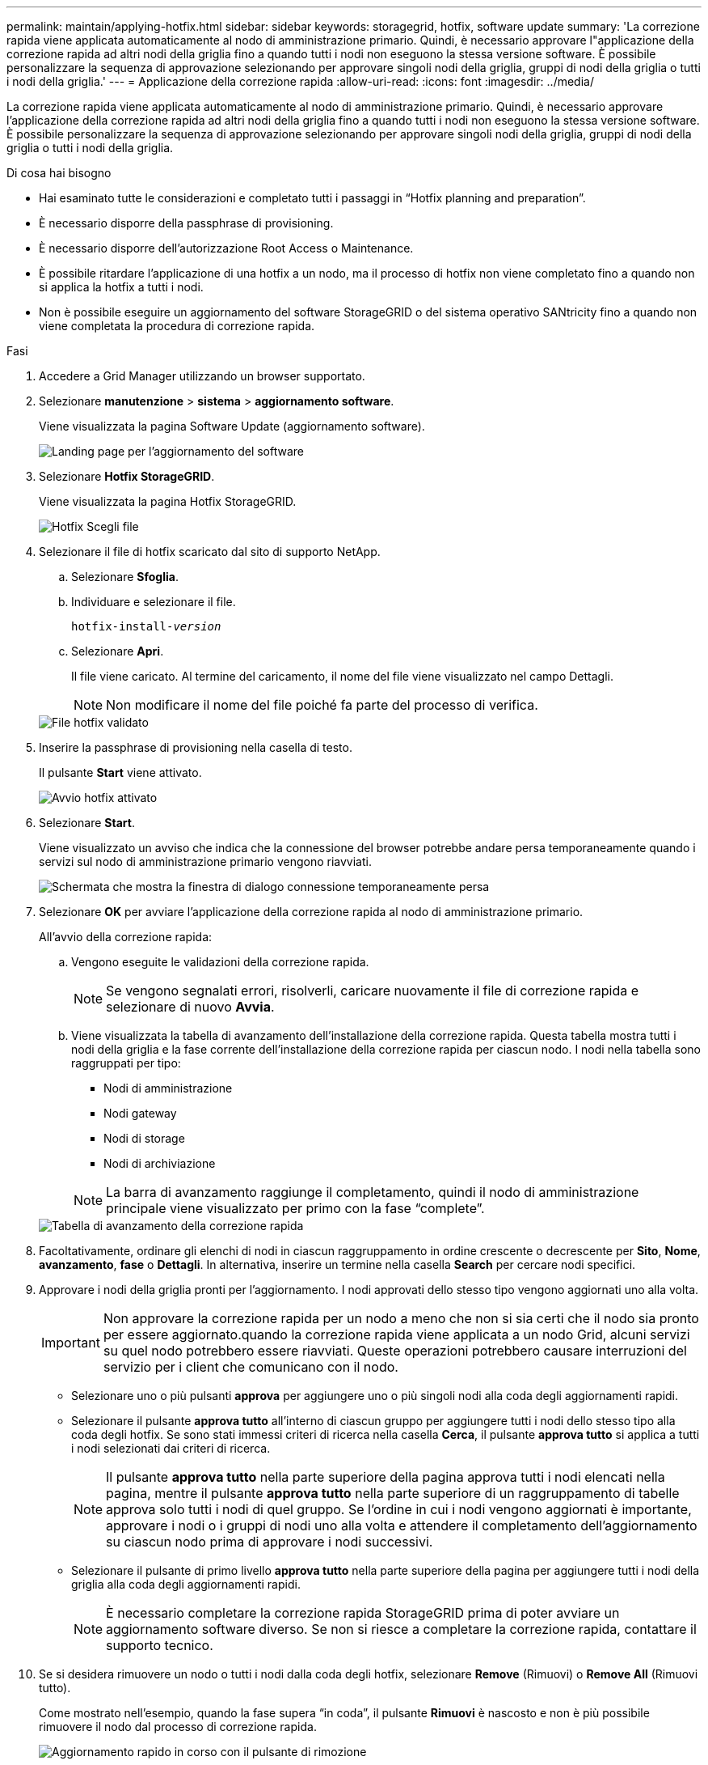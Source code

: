 ---
permalink: maintain/applying-hotfix.html 
sidebar: sidebar 
keywords: storagegrid, hotfix, software update 
summary: 'La correzione rapida viene applicata automaticamente al nodo di amministrazione primario. Quindi, è necessario approvare l"applicazione della correzione rapida ad altri nodi della griglia fino a quando tutti i nodi non eseguono la stessa versione software. È possibile personalizzare la sequenza di approvazione selezionando per approvare singoli nodi della griglia, gruppi di nodi della griglia o tutti i nodi della griglia.' 
---
= Applicazione della correzione rapida
:allow-uri-read: 
:icons: font
:imagesdir: ../media/


[role="lead"]
La correzione rapida viene applicata automaticamente al nodo di amministrazione primario. Quindi, è necessario approvare l'applicazione della correzione rapida ad altri nodi della griglia fino a quando tutti i nodi non eseguono la stessa versione software. È possibile personalizzare la sequenza di approvazione selezionando per approvare singoli nodi della griglia, gruppi di nodi della griglia o tutti i nodi della griglia.

.Di cosa hai bisogno
* Hai esaminato tutte le considerazioni e completato tutti i passaggi in "`Hotfix planning and preparation`".
* È necessario disporre della passphrase di provisioning.
* È necessario disporre dell'autorizzazione Root Access o Maintenance.
* È possibile ritardare l'applicazione di una hotfix a un nodo, ma il processo di hotfix non viene completato fino a quando non si applica la hotfix a tutti i nodi.
* Non è possibile eseguire un aggiornamento del software StorageGRID o del sistema operativo SANtricity fino a quando non viene completata la procedura di correzione rapida.


.Fasi
. Accedere a Grid Manager utilizzando un browser supportato.
. Selezionare *manutenzione* > *sistema* > *aggiornamento software*.
+
Viene visualizzata la pagina Software Update (aggiornamento software).

+
image::../media/software_update_landing.png[Landing page per l'aggiornamento del software]

. Selezionare *Hotfix StorageGRID*.
+
Viene visualizzata la pagina Hotfix StorageGRID.

+
image::../media/hotfix_choose_file.png[Hotfix Scegli file]

. Selezionare il file di hotfix scaricato dal sito di supporto NetApp.
+
.. Selezionare *Sfoglia*.
.. Individuare e selezionare il file.
+
`hotfix-install-_version_`

.. Selezionare *Apri*.
+
Il file viene caricato. Al termine del caricamento, il nome del file viene visualizzato nel campo Dettagli.

+

NOTE: Non modificare il nome del file poiché fa parte del processo di verifica.

+
image::../media/hotfix_file_validated.png[File hotfix validato]



. Inserire la passphrase di provisioning nella casella di testo.
+
Il pulsante *Start* viene attivato.

+
image::../media/hotfix_start_enabled.png[Avvio hotfix attivato]

. Selezionare *Start*.
+
Viene visualizzato un avviso che indica che la connessione del browser potrebbe andare persa temporaneamente quando i servizi sul nodo di amministrazione primario vengono riavviati.

+
image::../media/apply_hotfix_warning.gif[Schermata che mostra la finestra di dialogo connessione temporaneamente persa]

. Selezionare *OK* per avviare l'applicazione della correzione rapida al nodo di amministrazione primario.
+
All'avvio della correzione rapida:

+
.. Vengono eseguite le validazioni della correzione rapida.
+

NOTE: Se vengono segnalati errori, risolverli, caricare nuovamente il file di correzione rapida e selezionare di nuovo *Avvia*.

.. Viene visualizzata la tabella di avanzamento dell'installazione della correzione rapida. Questa tabella mostra tutti i nodi della griglia e la fase corrente dell'installazione della correzione rapida per ciascun nodo. I nodi nella tabella sono raggruppati per tipo:
+
*** Nodi di amministrazione
*** Nodi gateway
*** Nodi di storage
*** Nodi di archiviazione


+

NOTE: La barra di avanzamento raggiunge il completamento, quindi il nodo di amministrazione principale viene visualizzato per primo con la fase "`complete`".



+
image::../media/hotfix_progress_table.png[Tabella di avanzamento della correzione rapida]

. Facoltativamente, ordinare gli elenchi di nodi in ciascun raggruppamento in ordine crescente o decrescente per *Sito*, *Nome*, *avanzamento*, *fase* o *Dettagli*. In alternativa, inserire un termine nella casella *Search* per cercare nodi specifici.
. Approvare i nodi della griglia pronti per l'aggiornamento. I nodi approvati dello stesso tipo vengono aggiornati uno alla volta.
+

IMPORTANT: Non approvare la correzione rapida per un nodo a meno che non si sia certi che il nodo sia pronto per essere aggiornato.quando la correzione rapida viene applicata a un nodo Grid, alcuni servizi su quel nodo potrebbero essere riavviati. Queste operazioni potrebbero causare interruzioni del servizio per i client che comunicano con il nodo.

+
** Selezionare uno o più pulsanti *approva* per aggiungere uno o più singoli nodi alla coda degli aggiornamenti rapidi.
** Selezionare il pulsante *approva tutto* all'interno di ciascun gruppo per aggiungere tutti i nodi dello stesso tipo alla coda degli hotfix. Se sono stati immessi criteri di ricerca nella casella *Cerca*, il pulsante *approva tutto* si applica a tutti i nodi selezionati dai criteri di ricerca.
+

NOTE: Il pulsante *approva tutto* nella parte superiore della pagina approva tutti i nodi elencati nella pagina, mentre il pulsante *approva tutto* nella parte superiore di un raggruppamento di tabelle approva solo tutti i nodi di quel gruppo. Se l'ordine in cui i nodi vengono aggiornati è importante, approvare i nodi o i gruppi di nodi uno alla volta e attendere il completamento dell'aggiornamento su ciascun nodo prima di approvare i nodi successivi.

** Selezionare il pulsante di primo livello *approva tutto* nella parte superiore della pagina per aggiungere tutti i nodi della griglia alla coda degli aggiornamenti rapidi.
+

NOTE: È necessario completare la correzione rapida StorageGRID prima di poter avviare un aggiornamento software diverso. Se non si riesce a completare la correzione rapida, contattare il supporto tecnico.



. Se si desidera rimuovere un nodo o tutti i nodi dalla coda degli hotfix, selezionare *Remove* (Rimuovi) o *Remove All* (Rimuovi tutto).
+
Come mostrato nell'esempio, quando la fase supera "`in coda`", il pulsante *Rimuovi* è nascosto e non è più possibile rimuovere il nodo dal processo di correzione rapida.

+
image::../media/approve_all_progresstable.png[Aggiornamento rapido in corso con il pulsante di rimozione]

. Attendere che la correzione rapida venga applicata a ciascun nodo della griglia approvato.
+
Una volta che la correzione rapida è stata installata correttamente su tutti i nodi, la tabella di avanzamento dell'installazione della correzione rapida si chiude. Un banner verde mostra la data e l'ora in cui la correzione rapida è stata completata.

. Se la correzione rapida non può essere applicata a nessun nodo, esaminare l'errore per ciascun nodo, risolvere il problema e ripetere la procedura.
+
La procedura non è completa fino a quando la correzione rapida non viene applicata correttamente a tutti i nodi. È possibile riprovare il processo di correzione rapida tutte le volte necessarie fino al completamento.



.Informazioni correlate
link:hotfix-planning-and-preparation.html["Pianificazione e preparazione della correzione rapida"]

link:../admin/index.html["Amministrare StorageGRID"]

link:../monitor/index.html["Monitor  risoluzione dei problemi"]
